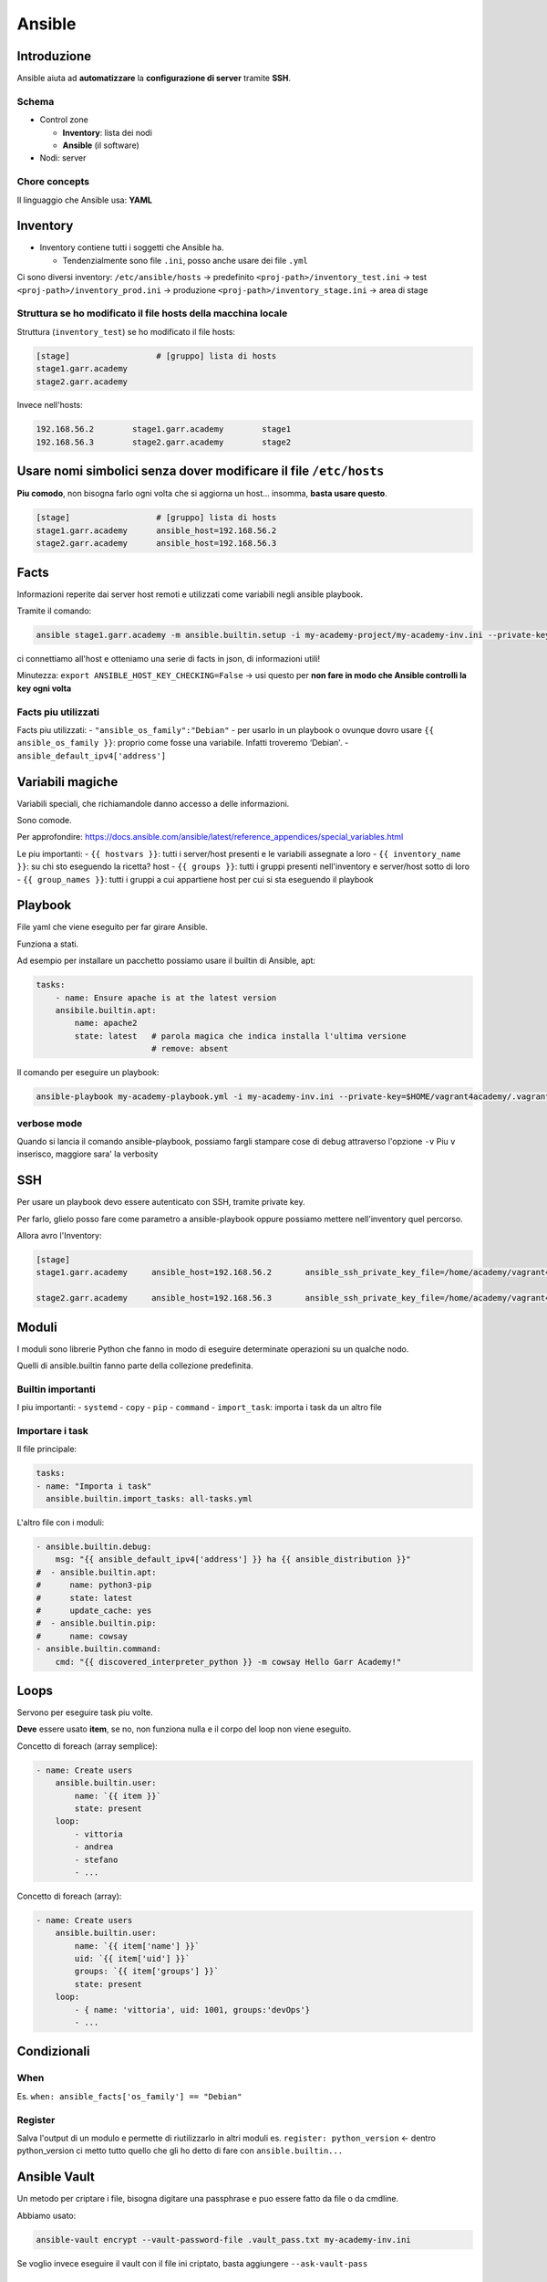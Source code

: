 .. _ansible:

Ansible
=======

Introduzione
------------

Ansible aiuta ad **automatizzare** la **configurazione di server**
tramite **SSH**.

Schema
~~~~~~

-  Control zone

   -  **Inventory**: lista dei nodi
   -  **Ansible** (il software)

-  Nodi: server

Chore concepts
~~~~~~~~~~~~~~

Il linguaggio che Ansible usa: **YAML**

Inventory
---------

-  Inventory contiene tutti i soggetti che Ansible ha.

   -  Tendenzialmente sono file ``.ini``, posso anche usare dei file
      ``.yml``

Ci sono diversi inventory: ``/etc/ansible/hosts`` -> predefinito
``<proj-path>/inventory_test.ini`` -> test
``<proj-path>/inventory_prod.ini`` -> produzione
``<proj-path>/inventory_stage.ini`` -> area di stage

Struttura se ho modificato il file hosts della macchina locale
~~~~~~~~~~~~~~~~~~~~~~~~~~~~~~~~~~~~~~~~~~~~~~~~~~~~~~~~~~~~~~

Struttura (``inventory_test``) se ho modificato il file hosts:

.. code:: ini

   [stage]                  # [gruppo] lista di hosts
   stage1.garr.academy      
   stage2.garr.academy

Invece nell'hosts:

.. code:: hosts

   192.168.56.2        stage1.garr.academy        stage1
   192.168.56.3        stage2.garr.academy        stage2

Usare nomi simbolici senza dover modificare il file ``/etc/hosts``
------------------------------------------------------------------

**Piu comodo**, non bisogna farlo ogni volta che si aggiorna un host…
insomma, **basta usare questo**.

.. code:: ini

   [stage]                  # [gruppo] lista di hosts
   stage1.garr.academy      ansible_host=192.168.56.2
   stage2.garr.academy      ansible_host=192.168.56.3

Facts
-----

Informazioni reperite dai server host remoti e utilizzati come variabili
negli ansible playbook.

Tramite il comando:

.. code:: bash

   ansible stage1.garr.academy -m ansible.builtin.setup -i my-academy-project/my-academy-inv.ini --private-key .vagrant/machines/stage1/virtualbox/private_key -u vagrant

ci connettiamo all'host e otteniamo una serie di facts in json, di
informazioni utili!

Minutezza: ``export ANSIBLE_HOST_KEY_CHECKING=False`` -> usi questo per
**non fare in modo che Ansible controlli la key ogni volta**

Facts piu utilizzati
~~~~~~~~~~~~~~~~~~~~

Facts piu utilizzati: - ``"ansible_os_family":"Debian"`` - per usarlo in
un playbook o ovunque dovro usare ``{{ ansible_os_family }}``: proprio
come fosse una variabile. Infatti troveremo ‘Debian'. -
``ansible_default_ipv4['address']``

Variabili magiche
-----------------

Variabili speciali, che richiamandole danno accesso a delle
informazioni.

Sono comode.

Per approfondire:
https://docs.ansible.com/ansible/latest/reference_appendices/special_variables.html

Le piu importanti: - ``{{ hostvars }}``: tutti i server/host presenti e
le variabili assegnate a loro - ``{{ inventory_name }}``: su chi sto
eseguendo la ricetta? host - ``{{ groups }}``: tutti i gruppi presenti
nell'inventory e server/host sotto di loro - ``{{ group_names }}``:
tutti i gruppi a cui appartiene host per cui si sta eseguendo il
playbook

Playbook
--------

File yaml che viene eseguito per far girare Ansible.

Funziona a stati.

Ad esempio per installare un pacchetto possiamo usare il builtin di
Ansible, apt:

.. code:: yaml

   tasks:
       - name: Ensure apache is at the latest version
       ansibile.builtin.apt:
           name: apache2
           state: latest   # parola magica che indica installa l'ultima versione
                           # remove: absent

Il comando per eseguire un playbook:

.. code:: bash

   ansible-playbook my-academy-playbook.yml -i my-academy-inv.ini --private-key=$HOME/vagrant4academy/.vagrant/machines/stage1/virtualbox/private_key

verbose mode
~~~~~~~~~~~~

Quando si lancia il comando ansible-playbook, possiamo fargli stampare
cose di debug attraverso l'opzione ``-v`` Piu ``v`` inserisco, maggiore
sara' la verbosity

SSH
---

Per usare un playbook devo essere autenticato con SSH, tramite private
key.

Per farlo, glielo posso fare come parametro a ansible-playbook oppure
possiamo mettere nell'inventory quel percorso.

Allora avro l'Inventory:

.. code:: ini

   [stage]
   stage1.garr.academy     ansible_host=192.168.56.2       ansible_ssh_private_key_file=/home/academy/vagrant4academy/.vagrant/machines/stage1/virtualbox/private_key

   stage2.garr.academy     ansible_host=192.168.56.3       ansible_ssh_private_key_file=/home/academy/vagrant4academy/.vagrant/machines/stage2/virtualbox/private_key

Moduli
------

I moduli sono librerie Python che fanno in modo di eseguire determinate
operazioni su un qualche nodo.

Quelli di ansible.builtin fanno parte della collezione predefinita.

Builtin importanti
~~~~~~~~~~~~~~~~~~

I piu importanti: - ``systemd`` - ``copy`` - ``pip`` - ``command`` -
``import_task``: importa i task da un altro file

Importare i task
~~~~~~~~~~~~~~~~

Il file principale:

.. code:: yml

   tasks:
   - name: "Importa i task"
     ansible.builtin.import_tasks: all-tasks.yml

L'altro file con i moduli:

.. code:: yml

   - ansible.builtin.debug:
       msg: "{{ ansible_default_ipv4['address'] }} ha {{ ansible_distribution }}"
   #  - ansible.builtin.apt:
   #      name: python3-pip
   #      state: latest
   #      update_cache: yes
   #  - ansible.builtin.pip:
   #      name: cowsay
   - ansible.builtin.command:
       cmd: "{{ discovered_interpreter_python }} -m cowsay Hello Garr Academy!"

Loops
-----

Servono per eseguire task piu volte.

**Deve** essere usato **item**, se no, non funziona nulla e il corpo del
loop non viene eseguito.

Concetto di foreach (array semplice):

.. code:: yml

   - name: Create users
       ansible.builtin.user:
           name: `{{ item }}`
           state: present
       loop:
           - vittoria
           - andrea
           - stefano
           - ...

Concetto di foreach (array):

.. code:: yml

   - name: Create users
       ansible.builtin.user:
           name: `{{ item['name'] }}`
           uid: `{{ item['uid'] }}`
           groups: `{{ item['groups'] }}`
           state: present
       loop:
           - { name: 'vittoria', uid: 1001, groups:'devOps'}
           - ...

Condizionali
------------

When
~~~~

Es. ``when: ansible_facts['os_family'] == "Debian"``

Register
~~~~~~~~

Salva l'output di un modulo e permette di riutilizzarlo in altri moduli
es. ``register: python_version`` <- dentro python_version ci metto tutto
quello che gli ho detto di fare con ``ansible.builtin...``

Ansible Vault
-------------

Un metodo per criptare i file, bisogna digitare una passphrase e puo
essere fatto da file o da cmdline.

Abbiamo usato:

.. code:: bash

   ansible-vault encrypt --vault-password-file .vault_pass.txt my-academy-inv.ini

Se voglio invece eseguire il vault con il file ini criptato, basta
aggiungere ``--ask-vault-pass``

Gestione degli errori
---------------------

Chiavi speciali che modificano l'esecuzione del playbook. - ``default``:
se errore, blocca la macchina che da errore, il resto vai -
``any_errors_fatal: true``: se si verifica un errore, ferma tutto il
parco macchine. Non si mette all'interno dei task. -
``ignore_errors: true`` se il playbook ha un errorcode diverso da 0,
anche se c'e' un errore lo ignora. Si mette all'interno dei task. -
``failed_when``: a una specifica condizione il playbook si ferma

Ansible Galaxy
--------------

**Ansible Galaxy**: server di distribuzione di contenuti Ansible
(https://galaxy.ansible.com).

Troviamo sia roles che collections.

Roles e collections
-------------------

-  **Collections**: come vengono distribuiti i contenuti Ansible
   (playbook, rules, moduli, plugin). Sono dei depositi, dei container.
   Hanno una serie di roles.
-  **Roles**: una specie di grande script (ma ha delle cartelle) che fa
   mille cose, come settare un web server

Prima di riscrivere un role, sempre controllare che gia' ne esiste uno.

Per usarli nel playbook:

.. code:: yaml

   - name: Creazione di file sulle VM
   hosts: stage
   become: yes
   remote_user: vagrant

   roles:
   - nginxinc.nginx

Analisi dei roles
~~~~~~~~~~~~~~~~~

Vanno inseriti sempre nella cartella roles. Dentro ci troviamo otto
cartelle. - defaults - files - handlers - meta - tasks - templates -
tests - vars

Custom roles
~~~~~~~~~~~~

Possiamo creare anche noi i nostri ruoli per fare cose.
